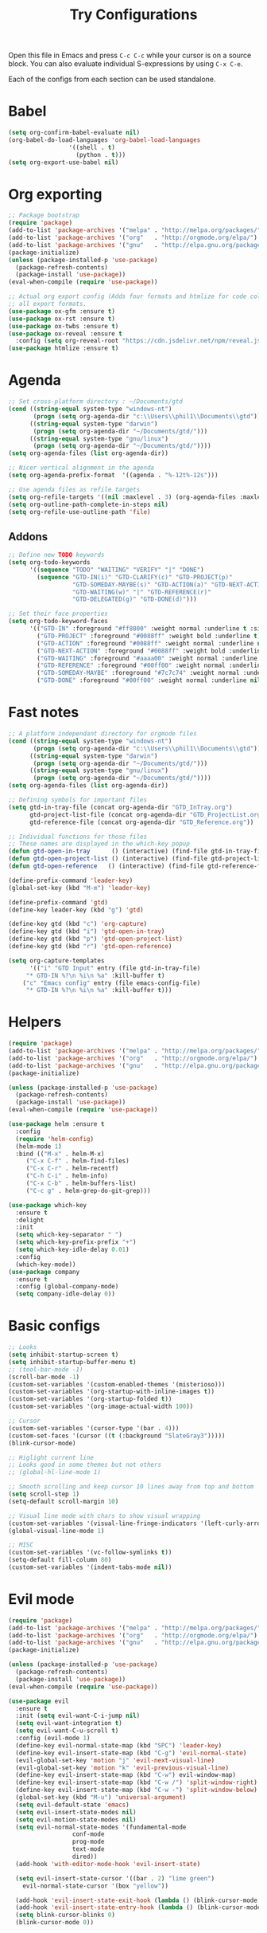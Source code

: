 #+TITLE: Try Configurations

Open this file in Emacs and press =C-c C-c= while your cursor is on a source
block.  You can also evaluate individual S-expressions by using =C-x C-e=.

Each of the configs from each section can be used standalone.

* Babel
#+begin_src emacs-lisp :tangle elisp/babel-config.el
(setq org-confirm-babel-evaluate nil)
(org-babel-do-load-languages 'org-babel-load-languages
			     '((shell . t)
			       (python . t)))
(setq org-export-use-babel nil)
#+end_src
* Org exporting
#+begin_src emacs-lisp :tangle "elisp/org-export-config.el"
;; Package bootstrap
(require 'package)
(add-to-list 'package-archives '("melpa" . "http://melpa.org/packages/") t)
(add-to-list 'package-archives '("org"   . "http://orgmode.org/elpa/") t)
(add-to-list 'package-archives '("gnu"   . "http://elpa.gnu.org/packages/") t)
(package-initialize)
(unless (package-installed-p 'use-package)
  (package-refresh-contents)
  (package-install 'use-package))
(eval-when-compile (require 'use-package))

;; Actual org export config (Adds four formats and htmlize for code coloring in
;; all export formats.
(use-package ox-gfm :ensure t)
(use-package ox-rst :ensure t)
(use-package ox-twbs :ensure t)
(use-package ox-reveal :ensure t
  :config (setq org-reveal-root "https://cdn.jsdelivr.net/npm/reveal.js"))
(use-package htmlize :ensure t)
#+end_src
* Agenda
#+begin_src emacs-lisp :tangle "elisp/org-agenda-config.el"
;; Set cross-platform directory : ~/Documents/gtd
(cond ((string-equal system-type "windows-nt")
       (progn (setq org-agenda-dir "c:\\Users\\phil1\\Documents\\gtd")))
      ((string-equal system-type "darwin")
       (progn (setq org-agenda-dir "~/Documents/gtd/")))
      ((string-equal system-type "gnu/linux")
       (progn (setq org-agenda-dir "~/Documents/gtd/"))))
(setq org-agenda-files (list org-agenda-dir))

;; Nicer vertical alignment in the agenda
(setq org-agenda-prefix-format  '((agenda . "%-12t%-12s")))

;; Use agenda files as refile targets
(setq org-refile-targets '((nil :maxlevel . 3) (org-agenda-files :maxlevel . 3)))
(setq org-outline-path-complete-in-steps nil)
(setq org-refile-use-outline-path 'file)

#+end_src
** Addons
#+begin_src emacs-lisp :tangle "elisp/org-agenda-addons.el"
;; Define new TODO keywords
(setq org-todo-keywords 
      '((sequence "TODO" "WAITING" "VERIFY" "|" "DONE")
        (sequence "GTD-IN(i)" "GTD-CLARIFY(c)" "GTD-PROJECT(p)"
                  "GTD-SOMEDAY-MAYBE(s)" "GTD-ACTION(a)" "GTD-NEXT-ACTION(n)"
                  "GTD-WAITING(w)" "|" "GTD-REFERENCE(r)"
                  "GTD-DELEGATED(g)" "GTD-DONE(d)")))

;; Set their face properties
(setq org-todo-keyword-faces
      '(("GTD-IN" :foreground "#ff8800" :weight normal :underline t :size small)
        ("GTD-PROJECT" :foreground "#0088ff" :weight bold :underline t)
        ("GTD-ACTION" :foreground "#0088ff" :weight normal :underline nil)
        ("GTD-NEXT-ACTION" :foreground "#0088ff" :weight bold :underline nil)
        ("GTD-WAITING" :foreground "#aaaa00" :weight normal :underline nil)
        ("GTD-REFERENCE" :foreground "#00ff00" :weight normal :underline nil)
        ("GTD-SOMEDAY-MAYBE" :foreground "#7c7c74" :weight normal :underline nil)
        ("GTD-DONE" :foreground "#00ff00" :weight normal :underline nil)))
#+end_src
* Fast notes
#+begin_src emacs-lisp :tangle "elisp/fast-notes.el"
;; A platform independant directory for orgmode files
(cond ((string-equal system-type "windows-nt")
       (progn (setq org-agenda-dir "c:\\Users\\phil1\\Documents\\gtd")))
      ((string-equal system-type "darwin")
       (progn (setq org-agenda-dir "~/Documents/gtd/")))
      ((string-equal system-type "gnu/linux")
       (progn (setq org-agenda-dir "~/Documents/gtd/"))))
(setq org-agenda-files (list org-agenda-dir))

;; Defining symbols for important files
(setq gtd-in-tray-file (concat org-agenda-dir "GTD_InTray.org")
      gtd-project-list-file (concat org-agenda-dir "GTD_ProjectList.org")
      gtd-reference-file (concat org-agenda-dir "GTD_Reference.org"))

;; Individual functions for those files
;; These names are displayed in the which-key popup
(defun gtd-open-in-tray      () (interactive) (find-file gtd-in-tray-file))
(defun gtd-open-project-list () (interactive) (find-file gtd-project-list-file))
(defun gtd-open-reference   () (interactive) (find-file gtd-reference-file))

(define-prefix-command 'leader-key)
(global-set-key (kbd "M-m") 'leader-key)

(define-prefix-command 'gtd)
(define-key leader-key (kbd "g") 'gtd)

(define-key gtd (kbd "c") 'org-capture)
(define-key gtd (kbd "i") 'gtd-open-in-tray)
(define-key gtd (kbd "p") 'gtd-open-project-list)
(define-key gtd (kbd "r") 'gtd-open-reference)

(setq org-capture-templates
      '(("i" "GTD Input" entry (file gtd-in-tray-file)
	 "* GTD-IN %?\n %i\n %a" :kill-buffer t)
	("c" "Emacs config" entry (file emacs-config-file)
	 "* GTD-IN %?\n %i\n %a" :kill-buffer t)))
#+end_src
* Helpers
#+begin_src emacs-lisp :tangle "elisp/helpers.el"
(require 'package)
(add-to-list 'package-archives '("melpa" . "http://melpa.org/packages/") t)
(add-to-list 'package-archives '("org"   . "http://orgmode.org/elpa/") t)
(add-to-list 'package-archives '("gnu"   . "http://elpa.gnu.org/packages/") t)
(package-initialize)

(unless (package-installed-p 'use-package)
  (package-refresh-contents)
  (package-install 'use-package))
(eval-when-compile (require 'use-package))

(use-package helm :ensure t
  :config
  (require 'helm-config)
  (helm-mode 1)
  :bind (("M-x" . helm-M-x)
	 ("C-x C-f" . helm-find-files)
	 ("C-x C-r" . helm-recentf)
	 ("C-h C-i" . helm-info)
	 ("C-x C-b" . helm-buffers-list)
	 ("C-c g" . helm-grep-do-git-grep)))

(use-package which-key
  :ensure t
  :delight
  :init
  (setq which-key-separator " ")
  (setq which-key-prefix-prefix "+")
  (setq which-key-idle-delay 0.01)
  :config
  (which-key-mode))
(use-package company
  :ensure t
  :config (global-company-mode)
  (setq company-idle-delay 0))
#+end_src
* Basic configs
#+begin_src emacs-lisp :tangle "elisp/basic-configs.el"
;; Looks
(setq inhibit-startup-screen t)
(setq inhibit-startup-buffer-menu t)
;; (tool-bar-mode -1)
(scroll-bar-mode -1)
(custom-set-variables '(custom-enabled-themes '(misterioso)))
(custom-set-variables '(org-startup-with-inline-images t))
(custom-set-variables '(org-startup-folded t))
(custom-set-variables '(org-image-actual-width 100))

;; Cursor
(custom-set-variables '(cursor-type '(bar . 4)))
(custom-set-faces '(cursor ((t (:background "SlateGray3")))))
(blink-cursor-mode)

;; Higlight current line
;; Looks good in some themes but not others
;; (global-hl-line-mode 1)

;; Smooth scrolling and keep cursor 10 lines away from top and bottom
(setq scroll-step 1)
(setq-default scroll-margin 10)

;; Visual line mode with chars to show visual wrapping
(custom-set-variables '(visual-line-fringe-indicators '(left-curly-arrow right-curly-arrow)))
(global-visual-line-mode 1)

;; MISC
(custom-set-variables '(vc-follow-symlinks t))
(setq-default fill-column 80)
(custom-set-variables '(indent-tabs-mode nil))
#+end_src
* Evil mode
#+begin_src emacs-lisp :tangle "elisp/evil-config.el"
(require 'package)
(add-to-list 'package-archives '("melpa" . "http://melpa.org/packages/") t)
(add-to-list 'package-archives '("org"   . "http://orgmode.org/elpa/") t)
(add-to-list 'package-archives '("gnu"   . "http://elpa.gnu.org/packages/") t)
(package-initialize)

(unless (package-installed-p 'use-package)
  (package-refresh-contents)
  (package-install 'use-package))
(eval-when-compile (require 'use-package))

(use-package evil
  :ensure t
  :init (setq evil-want-C-i-jump nil)
  (setq evil-want-integration t)
  (setq evil-want-C-u-scroll t)
  :config (evil-mode 1)
  (define-key evil-normal-state-map (kbd "SPC") 'leader-key)
  (define-key evil-insert-state-map (kbd "C-g") 'evil-normal-state)
  (evil-global-set-key 'motion "j" 'evil-next-visual-line)
  (evil-global-set-key 'motion "k" 'evil-previous-visual-line)
  (define-key evil-insert-state-map (kbd "C-w") evil-window-map)
  (define-key evil-insert-state-map (kbd "C-w /") 'split-window-right)
  (define-key evil-insert-state-map (kbd "C-w -") 'split-window-below)
  (global-set-key (kbd "M-u") 'universal-argument)
  (setq evil-default-state 'emacs)
  (setq evil-insert-state-modes nil)
  (setq evil-motion-state-modes nil)
  (setq evil-normal-state-modes '(fundamental-mode
				  conf-mode
				  prog-mode
				  text-mode
				  dired))
  (add-hook 'with-editor-mode-hook 'evil-insert-state)

  (setq evil-insert-state-cursor '((bar . 2) "lime green")
	evil-normal-state-cursor '(box "yellow"))

  (add-hook 'evil-insert-state-exit-hook (lambda () (blink-cursor-mode 0)))
  (add-hook 'evil-insert-state-entry-hook (lambda () (blink-cursor-mode 1)))
  (setq blink-cursor-blinks 0)
  (blink-cursor-mode 0))
#+end_src
